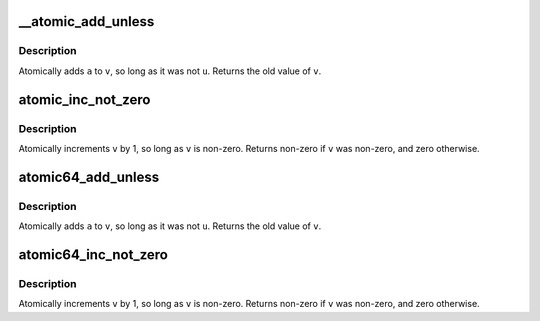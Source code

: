 .. -*- coding: utf-8; mode: rst -*-
.. src-file: arch/powerpc/include/asm/atomic.h

.. _`__atomic_add_unless`:

__atomic_add_unless
===================

.. c:function:: int __atomic_add_unless(atomic_t *v, int a, int u)

    add unless the number is a given value

    :param atomic_t \*v:
        pointer of type atomic_t

    :param int a:
        the amount to add to v...

    :param int u:
        ...unless v is equal to u.

.. _`__atomic_add_unless.description`:

Description
-----------

Atomically adds \ ``a``\  to \ ``v``\ , so long as it was not \ ``u``\ .
Returns the old value of \ ``v``\ .

.. _`atomic_inc_not_zero`:

atomic_inc_not_zero
===================

.. c:function:: int atomic_inc_not_zero(atomic_t *v)

    increment unless the number is zero

    :param atomic_t \*v:
        pointer of type atomic_t

.. _`atomic_inc_not_zero.description`:

Description
-----------

Atomically increments \ ``v``\  by 1, so long as \ ``v``\  is non-zero.
Returns non-zero if \ ``v``\  was non-zero, and zero otherwise.

.. _`atomic64_add_unless`:

atomic64_add_unless
===================

.. c:function:: int atomic64_add_unless(atomic64_t *v, long a, long u)

    add unless the number is a given value

    :param atomic64_t \*v:
        pointer of type atomic64_t

    :param long a:
        the amount to add to v...

    :param long u:
        ...unless v is equal to u.

.. _`atomic64_add_unless.description`:

Description
-----------

Atomically adds \ ``a``\  to \ ``v``\ , so long as it was not \ ``u``\ .
Returns the old value of \ ``v``\ .

.. _`atomic64_inc_not_zero`:

atomic64_inc_not_zero
=====================

.. c:function:: int atomic64_inc_not_zero(atomic64_t *v)

    increment unless the number is zero

    :param atomic64_t \*v:
        pointer of type atomic64_t

.. _`atomic64_inc_not_zero.description`:

Description
-----------

Atomically increments \ ``v``\  by 1, so long as \ ``v``\  is non-zero.
Returns non-zero if \ ``v``\  was non-zero, and zero otherwise.

.. This file was automatic generated / don't edit.

